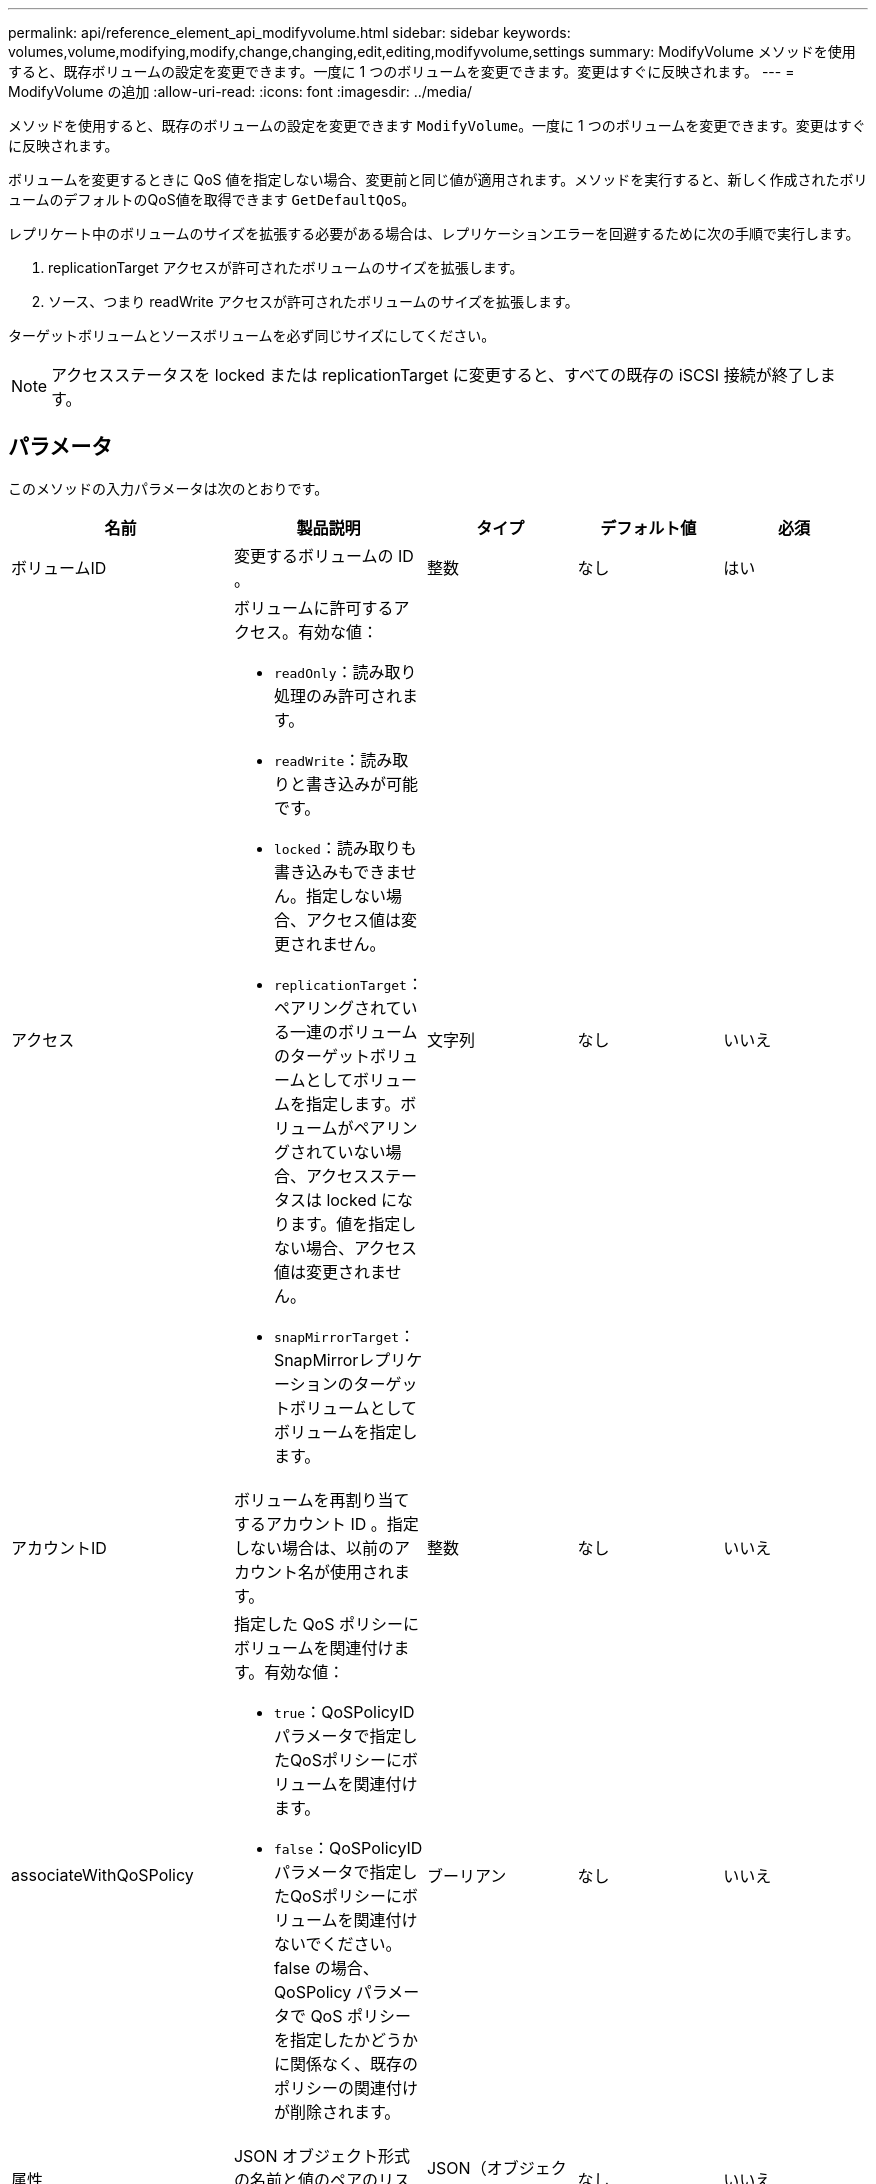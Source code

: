 ---
permalink: api/reference_element_api_modifyvolume.html 
sidebar: sidebar 
keywords: volumes,volume,modifying,modify,change,changing,edit,editing,modifyvolume,settings 
summary: ModifyVolume メソッドを使用すると、既存ボリュームの設定を変更できます。一度に 1 つのボリュームを変更できます。変更はすぐに反映されます。 
---
= ModifyVolume の追加
:allow-uri-read: 
:icons: font
:imagesdir: ../media/


[role="lead"]
メソッドを使用すると、既存のボリュームの設定を変更できます `ModifyVolume`。一度に 1 つのボリュームを変更できます。変更はすぐに反映されます。

ボリュームを変更するときに QoS 値を指定しない場合、変更前と同じ値が適用されます。メソッドを実行すると、新しく作成されたボリュームのデフォルトのQoS値を取得できます `GetDefaultQoS`。

レプリケート中のボリュームのサイズを拡張する必要がある場合は、レプリケーションエラーを回避するために次の手順で実行します。

. replicationTarget アクセスが許可されたボリュームのサイズを拡張します。
. ソース、つまり readWrite アクセスが許可されたボリュームのサイズを拡張します。


ターゲットボリュームとソースボリュームを必ず同じサイズにしてください。


NOTE: アクセスステータスを locked または replicationTarget に変更すると、すべての既存の iSCSI 接続が終了します。



== パラメータ

このメソッドの入力パラメータは次のとおりです。

|===
| 名前 | 製品説明 | タイプ | デフォルト値 | 必須 


 a| 
ボリュームID
 a| 
変更するボリュームの ID 。
 a| 
整数
 a| 
なし
 a| 
はい



 a| 
アクセス
 a| 
ボリュームに許可するアクセス。有効な値：

* `readOnly`：読み取り処理のみ許可されます。
* `readWrite`：読み取りと書き込みが可能です。
* `locked`：読み取りも書き込みもできません。指定しない場合、アクセス値は変更されません。
* `replicationTarget`：ペアリングされている一連のボリュームのターゲットボリュームとしてボリュームを指定します。ボリュームがペアリングされていない場合、アクセスステータスは locked になります。値を指定しない場合、アクセス値は変更されません。
* `snapMirrorTarget`：SnapMirrorレプリケーションのターゲットボリュームとしてボリュームを指定します。

 a| 
文字列
 a| 
なし
 a| 
いいえ



 a| 
アカウントID
 a| 
ボリュームを再割り当てするアカウント ID 。指定しない場合は、以前のアカウント名が使用されます。
 a| 
整数
 a| 
なし
 a| 
いいえ



 a| 
associateWithQoSPolicy
 a| 
指定した QoS ポリシーにボリュームを関連付けます。有効な値：

* `true`：QoSPolicyIDパラメータで指定したQoSポリシーにボリュームを関連付けます。
* `false`：QoSPolicyIDパラメータで指定したQoSポリシーにボリュームを関連付けないでください。false の場合、 QoSPolicy パラメータで QoS ポリシーを指定したかどうかに関係なく、既存のポリシーの関連付けが削除されます。

 a| 
ブーリアン
 a| 
なし
 a| 
いいえ



 a| 
属性
 a| 
JSON オブジェクト形式の名前と値のペアのリスト。
 a| 
JSON（オブジェクト）
 a| 
なし
 a| 
いいえ



 a| 
CreateTime をクリックします
 a| 
新しいボリューム作成日として設定する ISO 8601 形式の日付文字列。setCreateTime を true に設定した場合は必須です。
 a| 
ISO 8601 形式の文字列
 a| 
なし
 a| 
いいえ



 a| 
enableSnapMirrorReplication
 a| 
ボリュームを SnapMirror エンドポイントでのレプリケーションに使用できるかどうかを指定します。有効な値：

* `true`
* `false`

 a| 
ブーリアン
 a| 
正しくない
 a| 
いいえ



| 50 サイズ | ボリュームでサポートされる FIFO （ First-In First-Out ）スナップショットの最大数を指定します。FIFO スナップショットと非 FIFO スナップショットはどちらも、ボリューム上で使用可能なスナップショットスロットの同じプールを使用することに注意してください。このオプションを使用して、使用可能なスナップショットスロットの FIFO スナップショットの消費を制限します。この値を現在の FIFO スナップショットカウントよりも小さく変更することはできません。 | 整数 | なし | いいえ 


| minFifoSize | FIFO （ First-In First-Out ）スナップショットだけに予約されているスナップショットスロットの数を指定します。FIFO スナップショットと非 FIFO スナップショットは同じプールを共有するため、 minFifoSize パラメータは、可能な非 FIFO スナップショットの合計数を同じ量だけ減らします。この値は、現在の FIFO 以外のスナップショット数と競合するように変更することはできません。 | 整数 | なし | いいえ 


 a| 
モード
 a| 
ボリュームのレプリケーションモード。有効な値：

* `asynch`：データがソースに格納されていることをシステムが確認してからターゲットに書き込みます。
* `sync`:ソースからのデータ転送の確認応答を待たずに、ターゲットへのデータの書き込みを開始します。

 a| 
文字列
 a| 
なし
 a| 
いいえ



 a| 
QoS
 a| 
このボリュームの新しい QoS 設定。指定しない場合、 QoS 設定は変更されません。有効な値：

* `minIOPS`
* `maxIOPS`
* `burstIOPS`

 a| 
xref:reference_element_api_qos.adoc[QoS]
 a| 
なし
 a| 
いいえ



 a| 
qosPolicyID
 a| 
指定したボリュームに適用する QoS 設定が定義されたポリシーの ID 。このパラメータは、 qos パラメータと同時に指定することはできません。
 a| 
整数
 a| 
なし
 a| 
いいえ



 a| 
setCreateTime
 a| 
true に設定すると、記録されているボリューム作成日が変更されます。
 a| 
ブーリアン
 a| 
なし
 a| 
いいえ



 a| 
合計サイズ
 a| 
ボリュームの新しいサイズ（バイト）。1 、 000 、 000 、 000 は 1GB に相当します。サイズは最も近い MB 単位に切り上げられます。このパラメータは、ボリュームのサイズを拡張する場合にのみ使用できます。
 a| 
整数
 a| 
なし
 a| 
いいえ

|===


== 戻り値

このメソッドの戻り値は次のとおりです。

|===


| 名前 | 製品説明 | タイプ 


 a| 
ボリューム
 a| 
変更されたボリュームの情報を含むオブジェクト。
 a| 
xref:reference_element_api_volume.adoc[ボリューム]

|===


== 要求例

このメソッドの要求例を次に示します。

[listing]
----
{
  "method": "ModifyVolume",
  "params": {
     "volumeID": 5,
     "attributes": {
        "name1": "value1",
        "name2": "value2",
        "name3": "value3"
     },
     "qos": {
        "minIOPS": 60,
        "maxIOPS": 100,
        "burstIOPS": 150,
        "burstTime": 60
     },
      "access" :"readWrite"
     },
      "totalSize": 20000000000,
     "id": 1
}
----


== 応答例

このメソッドの応答例を次に示します。

[listing]
----
{
  "id": 1,
  "result": {
      "volume": {
          "access": "readWrite",
          "accountID": 1,
          "attributes": {
              "name1": "value1",
              "name2": "value2",
              "name3": "value3"
          },
          "blockSize": 4096,
          "createTime": "2016-03-28T16:16:13Z",
          "deleteTime": "",
          "enable512e": true,
          "iqn": "iqn.2010-01.com.solidfire:jyay.1459181777648.5",
          "name": "1459181777648",
          "purgeTime": "",
          "qos": {
              "burstIOPS": 150,
              "burstTime": 60,
              "curve": {
                  "4096": 100,
                  "8192": 160,
                  "16384": 270,
                  "32768": 500,
                  "65536": 1000,
                  "131072": 1950,
                  "262144": 3900,
                  "524288": 7600,
                  "1048576": 15000
              },
              "maxIOPS": 100,
              "minIOPS": 60
          },
          "scsiEUIDeviceID": "6a79617900000005f47acc0100000000",
          "scsiNAADeviceID": "6f47acc1000000006a79617900000005",
          "sliceCount": 1,
          "status": "active",
          "totalSize": 1000341504,
          "virtualVolumeID": null,
          "volumeAccessGroups": [
              1
          ],
          "volumeID": 5,
          "volumePairs": []
      }
  }
}
----


== 新規導入バージョン

9.6



== 詳細情報

xref:reference_element_api_getdefaultqos.adoc[GetDefaultQoS の設定]
